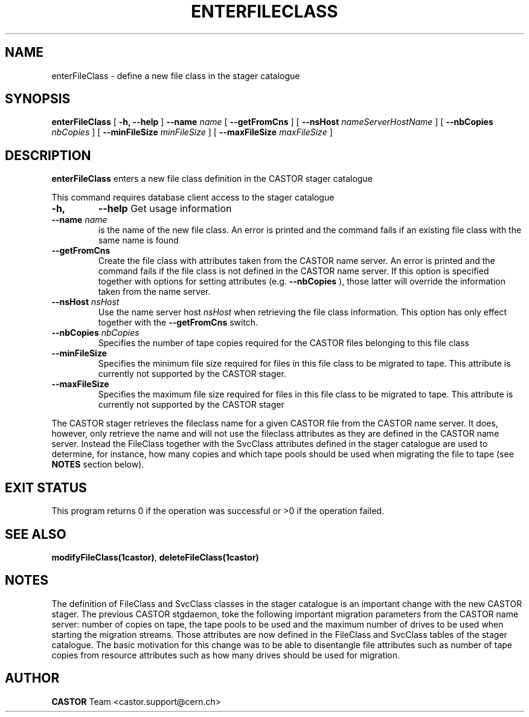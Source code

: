 .\" @(#)$RCSfile: enterFileClass.man,v $ $Revision: 1.2 $ $Date: 2005/01/20 13:33:59 $ CERN IT/ADC Olof Barring
.\" Copyright (C) 2005 by CERN IT/ADC
.\" All rights reserved
.\"
.TH ENTERFILECLASS 1 "$Date: 2005/01/20 13:33:59 $" CASTOR "stager catalogue administrative commands"
.SH NAME
enterFileClass \- define a new file class in the stager catalogue
.SH SYNOPSIS
.B enterFileClass
[
.BI -h, 
.BI --help
]
.BI --name " name"
[
.BI --getFromCns
]
[
.BI --nsHost " nameServerHostName"
]
[
.BI --nbCopies " nbCopies"
]
[
.BI --minFileSize " minFileSize"
]
[
.BI --maxFileSize " maxFileSize"
]
.SH DESCRIPTION
.B enterFileClass
enters a new file class definition in the CASTOR stager catalogue
.LP
This command requires database client access to the stager catalogue
.TP
.BI \-h,
.BI \-\-help
Get usage information
.TP
.BI \-\-name " name"
is the name of the new file class. An error is printed and the command
fails if an existing file class with the same name is found
.TP
.BI \-\-getFromCns
Create the file class with attributes taken from the CASTOR name server.
An error is printed and the command fails if the file class is not defined
in the CASTOR name server. If this option is specified together with
options for setting attributes (e.g.
.B --nbCopies
), those latter will override the information taken from the name server.
.TP
.BI \-\-nsHost " nsHost"
Use the name server host
.IR nsHost
when retrieving the file class information. This option has only effect
together with the
.BI \-\-getFromCns
switch.
.TP
.BI \-\-nbCopies " nbCopies"
Specifies the number of tape copies required for the CASTOR files belonging
to this file class
.TP
.BI \-\-minFileSize
Specifies the minimum file size required for files in this file class to be
migrated to tape. This attribute is currently not supported by the CASTOR stager.
.TP
.BI \-\-maxFileSize
Specifies the maximum file size required for files in this file class to be
migrated to tape. This attribute is currently not supported by the CASTOR stager
.LP
The CASTOR stager retrieves the fileclass name for a given CASTOR file from the
CASTOR name server. It does, however, only retrieve the name and will not use the
fileclass attributes as they are defined in the CASTOR name server. Instead the
FileClass together with the SvcClass attributes defined in the stager catalogue
are used to determine, for instance, how many copies and which tape pools should
be used when migrating the file to tape (see
.B NOTES
section below).
.SH EXIT STATUS
This program returns 0 if the operation was successful or >0 if the operation
failed.
.SH SEE ALSO
.BR modifyFileClass(1castor) ,
.BR deleteFileClass(1castor)
.SH NOTES
The definition of FileClass and SvcClass classes in the stager catalogue is
an important change with the new CASTOR stager. The previous CASTOR stgdaemon,
toke the following important migration parameters from the CASTOR name server:
number of copies on tape, the tape pools to be used and the maximum number of
drives to be used when starting the migration streams. Those attributes are now
defined in the FileClass and SvcClass tables of the stager catalogue. The
basic motivation for this change was to be able to disentangle file attributes
such as number of tape copies from resource attributes such as how many drives
should be used for migration.
.SH AUTHOR
\fBCASTOR\fP Team <castor.support@cern.ch>
